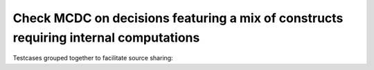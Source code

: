 Check MCDC on decisions featuring a mix of constructs requiring internal computations
=====================================================================================

Testcases grouped together to facilitate source sharing:

.. qmlink:: TCIndexImporter

   *


